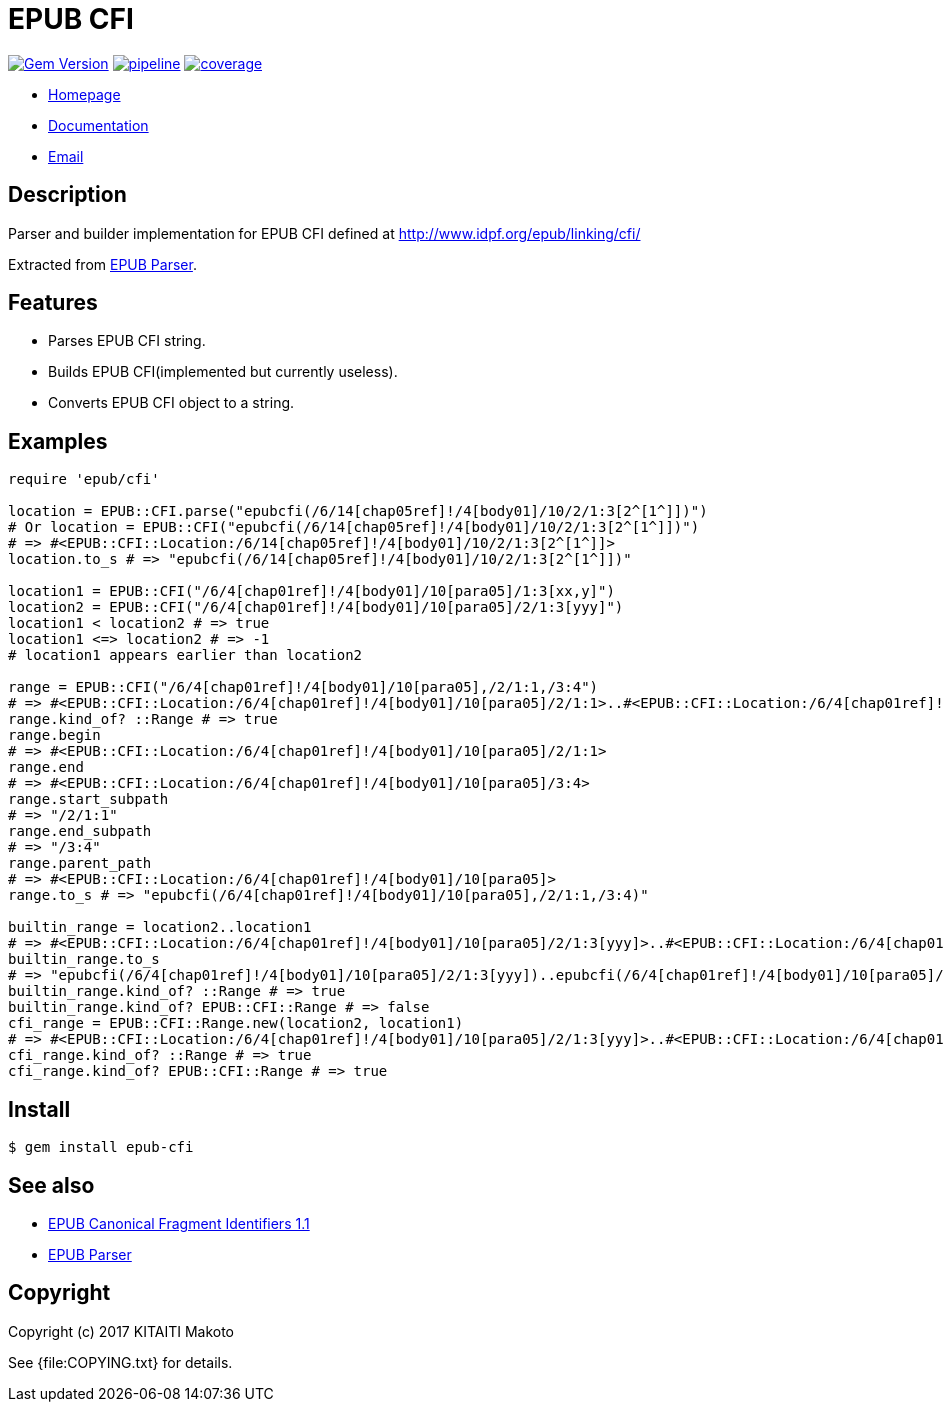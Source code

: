= EPUB CFI

image:https://badge.fury.io/rb/epub-cfi.svg["Gem Version", link="https://badge.fury.io/rb/epub-cfi"]
image:https://gitlab.com/KitaitiMakoto/epub-cfi/badges/master/pipeline.svg[link="https://gitlab.com/KitaitiMakoto/epub-cfi/commits/master",title="pipeline status"]
image:https://gitlab.com/KitaitiMakoto/epub-cfi/badges/master/coverage.svg[link="https://gitlab.com/KitaitiMakoto/epub-cfi/commits/master",title="coverage report"]

* https://gitlab.com/KitaitiMakoto/epub-cfi[Homepage]
* http://rubydoc.info/gems/epub-cfi/frames[Documentation]
* mailto:KitaitiMakoto+at+gmail.com[Email]

== Description

Parser and builder implementation for EPUB CFI defined at http://www.idpf.org/epub/linking/cfi/

Extracted from http://www.rubydoc.info/gems/epub-parser/file/docs/Home.markdown[EPUB Parser].

== Features

* Parses EPUB CFI string.
* Builds EPUB CFI(implemented but currently useless).
* Converts EPUB CFI object to a string.

== Examples

----
require 'epub/cfi'

location = EPUB::CFI.parse("epubcfi(/6/14[chap05ref]!/4[body01]/10/2/1:3[2^[1^]])")
# Or location = EPUB::CFI("epubcfi(/6/14[chap05ref]!/4[body01]/10/2/1:3[2^[1^]])")
# => #<EPUB::CFI::Location:/6/14[chap05ref]!/4[body01]/10/2/1:3[2^[1^]]>
location.to_s # => "epubcfi(/6/14[chap05ref]!/4[body01]/10/2/1:3[2^[1^]])"

location1 = EPUB::CFI("/6/4[chap01ref]!/4[body01]/10[para05]/1:3[xx,y]")
location2 = EPUB::CFI("/6/4[chap01ref]!/4[body01]/10[para05]/2/1:3[yyy]")
location1 < location2 # => true
location1 <=> location2 # => -1
# location1 appears earlier than location2

range = EPUB::CFI("/6/4[chap01ref]!/4[body01]/10[para05],/2/1:1,/3:4")
# => #<EPUB::CFI::Location:/6/4[chap01ref]!/4[body01]/10[para05]/2/1:1>..#<EPUB::CFI::Location:/6/4[chap01ref]!/4[body01]/10[para05]/3:4>
range.kind_of? ::Range # => true
range.begin
# => #<EPUB::CFI::Location:/6/4[chap01ref]!/4[body01]/10[para05]/2/1:1>
range.end
# => #<EPUB::CFI::Location:/6/4[chap01ref]!/4[body01]/10[para05]/3:4>
range.start_subpath
# => "/2/1:1"
range.end_subpath
# => "/3:4"
range.parent_path
# => #<EPUB::CFI::Location:/6/4[chap01ref]!/4[body01]/10[para05]>
range.to_s # => "epubcfi(/6/4[chap01ref]!/4[body01]/10[para05],/2/1:1,/3:4)"

builtin_range = location2..location1
# => #<EPUB::CFI::Location:/6/4[chap01ref]!/4[body01]/10[para05]/2/1:3[yyy]>..#<EPUB::CFI::Location:/6/4[chap01ref]!/4[body01]/10[para05]/1:3[xx,y]>
builtin_range.to_s
# => "epubcfi(/6/4[chap01ref]!/4[body01]/10[para05]/2/1:3[yyy])..epubcfi(/6/4[chap01ref]!/4[body01]/10[para05]/1:3[xx,y])"
builtin_range.kind_of? ::Range # => true
builtin_range.kind_of? EPUB::CFI::Range # => false
cfi_range = EPUB::CFI::Range.new(location2, location1)
# => #<EPUB::CFI::Location:/6/4[chap01ref]!/4[body01]/10[para05]/2/1:3[yyy]>..#<EPUB::CFI::Location:/6/4[chap01ref]!/4[body01]/10[para05]/1:3[xx,y]>
cfi_range.kind_of? ::Range # => true
cfi_range.kind_of? EPUB::CFI::Range # => true
----

== Install

[listing]
$ gem install epub-cfi

== See also

* http://www.idpf.org/epub/linking/cfi/[EPUB Canonical Fragment Identifiers 1.1]
* http://www.rubydoc.info/gems/epub-parser/file/docs/Home.markdown[EPUB Parser]

== Copyright

Copyright (c) 2017 KITAITI Makoto

See {file:COPYING.txt} for details.
